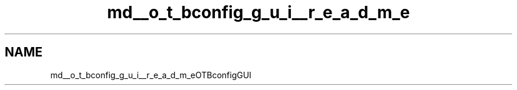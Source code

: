 .TH "md__o_t_bconfig_g_u_i__r_e_a_d_m_e" 3 "Fri May 10 2019" "lslpub_OTB" \" -*- nroff -*-
.ad l
.nh
.SH NAME
md__o_t_bconfig_g_u_i__r_e_a_d_m_eOTBconfigGUI 

